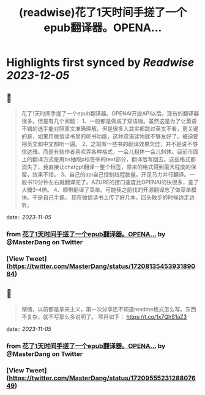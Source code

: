 :PROPERTIES:
:title: (readwise)花了1天时间手搓了一个epub翻译器。OPENA...
:END:

:PROPERTIES:
:author: [[MasterDang on Twitter]]
:full-title: "花了1天时间手搓了一个epub翻译器。OPENA..."
:category: [[tweets]]
:url: https://twitter.com/MasterDang/status/1720813545393189084
:image-url: https://pbs.twimg.com/profile_images/1627869517425819648/zYoXmzBk.jpg
:END:

* Highlights first synced by [[Readwise]] [[2023-12-05]]
** 📌
#+BEGIN_QUOTE
花了1天时间手搓了一个epub翻译器。OPENAI开放API以后，现有的翻译器很多。但是有几个问题：
1、一般都是做成了双语版。虽然这是为了让英语不错的选手能对照原文准确理解，但是很多人其实都跳过英文不看，更关键的是，如果用微信读书里的听书功能，这种双语读物就不够友好了。被迫要把英文和中文都听一遍。
2、之前有一些书的翻译效果欠佳，并不是说不够信达雅。而是有些作者喜欢弄各种格式，一会儿粗体一会儿斜体。目前市面上的翻译方式是用bs抽取p标签中的text部分，翻译后写回去。这些格式都消失了，我直接让chatgpt翻译一整个标签，原来的格式得到最大程度的保留，效果不错。
3、自己的api自己控制线程数量，开足马力并行翻译。一般书10分钟左右就翻译完了。AZURE的接口速度比OPENAI的快很多，差了大概3-4倍。
4、顺带翻译了菜单。可能我之前找的开源翻译忘了做菜单模块。于是自己手搓。
现在微信读书上传了好几本，回头散步的时候边走边听。 
#+END_QUOTE
    date:: [[2023-11-05]]
*** from _花了1天时间手搓了一个epub翻译器。OPENA..._ by @MasterDang on Twitter
*** [View Tweet](https://twitter.com/MasterDang/status/1720813545393189084)
** 📌
#+BEGIN_QUOTE
惭愧，以前都是拿来主义，第一次分享还不知道readme格式怎么写。东西不复杂，就不写那么多说明了。
项目如下：
https://t.co/1x7QhS1aZ3 
#+END_QUOTE
    date:: [[2023-11-05]]
*** from _花了1天时间手搓了一个epub翻译器。OPENA..._ by @MasterDang on Twitter
*** [View Tweet](https://twitter.com/MasterDang/status/1720955523128807649)